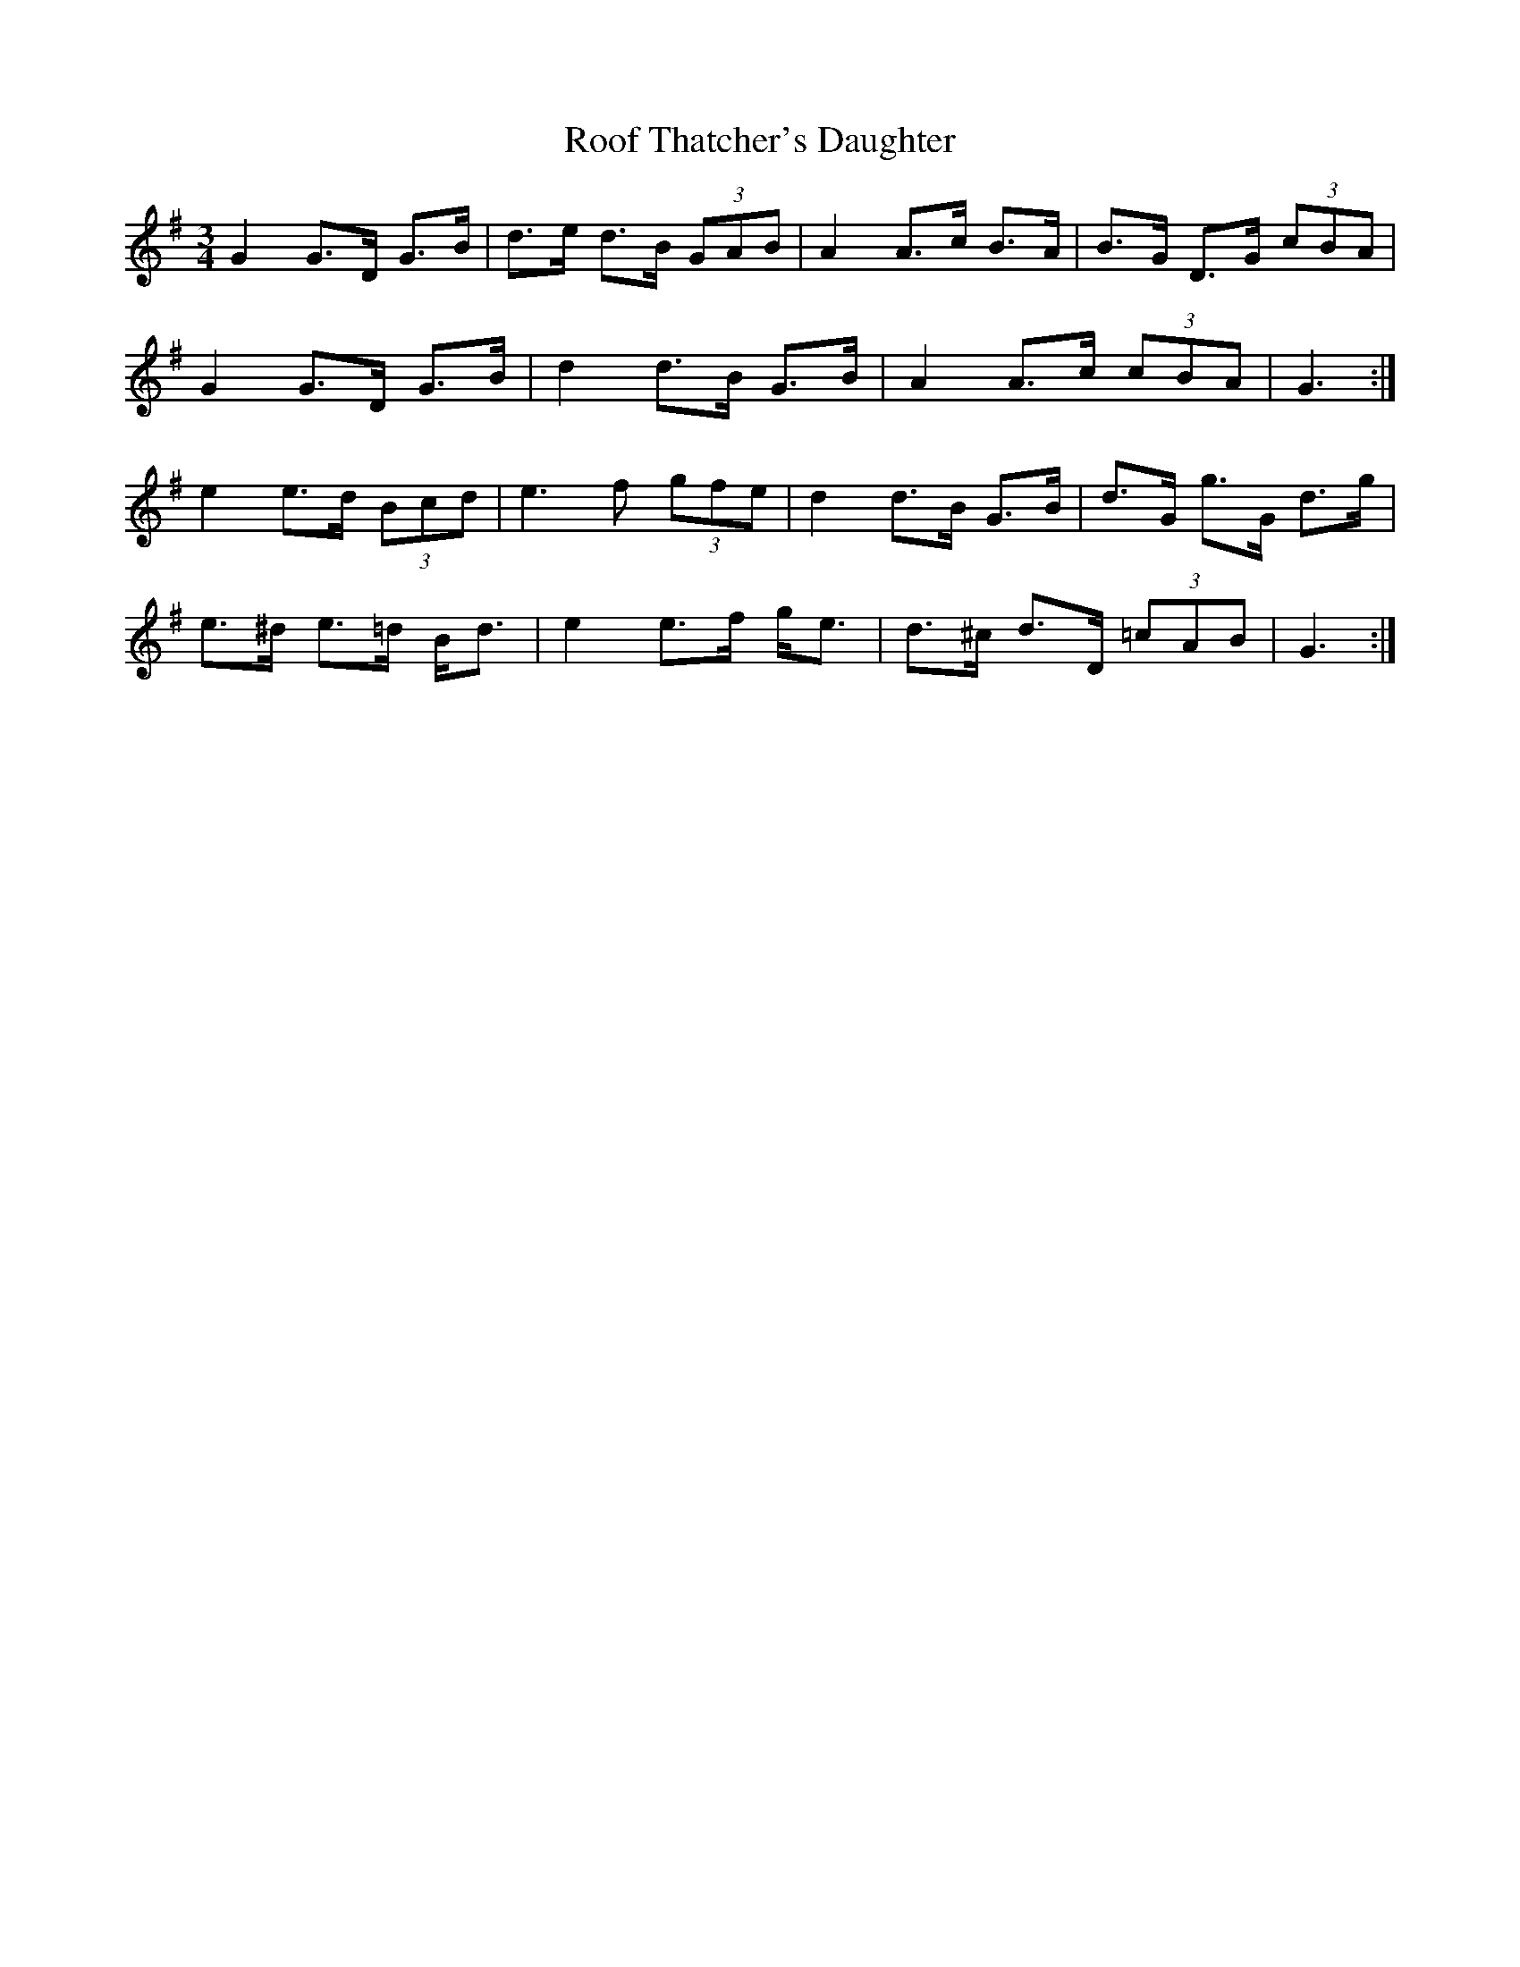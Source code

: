 X: 35173
T: Roof Thatcher's Daughter
R: mazurka
M: 3/4
K: Gmajor
G2 G>D G>B|d>e d>B (3GAB|A2 A>c B>A|B>G D>G (3cBA|
G2 G>D G>B|d2 d>B G>B|A2 A>c (3cBA|G3:|
e2 e>d (3Bcd|e3 f (3gfe|d2 d>B G>B|d>G g>G d>g|
e>^d e>=d B<d|e2 e>f g<e|d>^c d>D (3=cAB|G3:|

